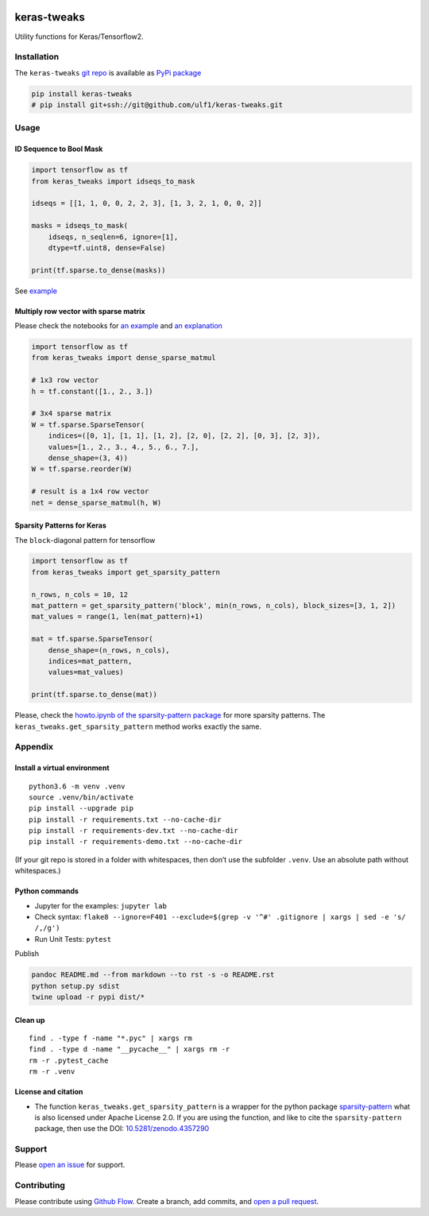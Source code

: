 |PyPI version| |keras-tweaks| |Total alerts| |Language grade: Python|
|deepcode|

keras-tweaks
============

Utility functions for Keras/Tensorflow2.

Installation
------------

The ``keras-tweaks`` `git repo <http://github.com/ulf1/keras-tweaks>`__
is available as `PyPi package <https://pypi.org/project/keras-tweaks>`__

.. code:: sh

   pip install keras-tweaks
   # pip install git+ssh://git@github.com/ulf1/keras-tweaks.git

Usage
-----

ID Sequence to Bool Mask
~~~~~~~~~~~~~~~~~~~~~~~~

.. code:: py

   import tensorflow as tf
   from keras_tweaks import idseqs_to_mask

   idseqs = [[1, 1, 0, 0, 2, 2, 3], [1, 3, 2, 1, 0, 0, 2]]

   masks = idseqs_to_mask(
       idseqs, n_seqlen=6, ignore=[1],
       dtype=tf.uint8, dense=False)

   print(tf.sparse.to_dense(masks))

See
`example <https://github.com/ulf1/keras-tweaks/blob/master/examples/help1.ipynb>`__

Multiply row vector with sparse matrix
~~~~~~~~~~~~~~~~~~~~~~~~~~~~~~~~~~~~~~

Please check the notebooks for `an
example <https://github.com/ulf1/keras-tweaks/blob/master/examples/dense_sparse_matmul-example.ipynb>`__
and `an
explanation <https://github.com/ulf1/keras-tweaks/blob/master/examples/dense_sparse_matmul-explanations.ipynb>`__

.. code:: py

   import tensorflow as tf
   from keras_tweaks import dense_sparse_matmul

   # 1x3 row vector
   h = tf.constant([1., 2., 3.])

   # 3x4 sparse matrix
   W = tf.sparse.SparseTensor(
       indices=([0, 1], [1, 1], [1, 2], [2, 0], [2, 2], [0, 3], [2, 3]),
       values=[1., 2., 3., 4., 5., 6., 7.],
       dense_shape=(3, 4))
   W = tf.sparse.reorder(W)

   # result is a 1x4 row vector
   net = dense_sparse_matmul(h, W)

Sparsity Patterns for Keras
~~~~~~~~~~~~~~~~~~~~~~~~~~~

The ``block``-diagonal pattern for tensorflow

.. code:: py

   import tensorflow as tf
   from keras_tweaks import get_sparsity_pattern

   n_rows, n_cols = 10, 12
   mat_pattern = get_sparsity_pattern('block', min(n_rows, n_cols), block_sizes=[3, 1, 2])
   mat_values = range(1, len(mat_pattern)+1)

   mat = tf.sparse.SparseTensor(
       dense_shape=(n_rows, n_cols),
       indices=mat_pattern,
       values=mat_values)

   print(tf.sparse.to_dense(mat))

Please, check the `howto.ipynb of the sparsity-pattern
package <https://github.com/ulf1/sparsity-pattern/blob/master/examples/howto.ipynb>`__
for more sparsity patterns. The ``keras_tweaks.get_sparsity_pattern``
method works exactly the same.

Appendix
--------

Install a virtual environment
~~~~~~~~~~~~~~~~~~~~~~~~~~~~~

::

   python3.6 -m venv .venv
   source .venv/bin/activate
   pip install --upgrade pip
   pip install -r requirements.txt --no-cache-dir
   pip install -r requirements-dev.txt --no-cache-dir
   pip install -r requirements-demo.txt --no-cache-dir

(If your git repo is stored in a folder with whitespaces, then don’t use
the subfolder ``.venv``. Use an absolute path without whitespaces.)

Python commands
~~~~~~~~~~~~~~~

-  Jupyter for the examples: ``jupyter lab``
-  Check syntax:
   ``flake8 --ignore=F401 --exclude=$(grep -v '^#' .gitignore | xargs | sed -e 's/ /,/g')``
-  Run Unit Tests: ``pytest``

Publish

.. code:: sh

   pandoc README.md --from markdown --to rst -s -o README.rst
   python setup.py sdist 
   twine upload -r pypi dist/*

Clean up
~~~~~~~~

::

   find . -type f -name "*.pyc" | xargs rm
   find . -type d -name "__pycache__" | xargs rm -r
   rm -r .pytest_cache
   rm -r .venv

License and citation
~~~~~~~~~~~~~~~~~~~~

-  The function ``keras_tweaks.get_sparsity_pattern`` is a wrapper for
   the python package
   `sparsity-pattern <https://github.com/ulf1/sparsity-pattern>`__ what
   is also licensed under Apache License 2.0. If you are using the
   function, and like to cite the ``sparsity-pattern`` package, then use
   the DOI:
   `10.5281/zenodo.4357290 <https://doi.org/10.5281/zenodo.4357290>`__

Support
-------

Please `open an
issue <https://github.com/ulf1/keras-tweaks/issues/new>`__ for support.

Contributing
------------

Please contribute using `Github
Flow <https://guides.github.com/introduction/flow/>`__. Create a branch,
add commits, and `open a pull
request <https://github.com/ulf1/keras-tweaks/compare/>`__.

.. |PyPI version| image:: https://badge.fury.io/py/keras-tweaks.svg
   :target: https://badge.fury.io/py/keras-tweaks
.. |keras-tweaks| image:: https://snyk.io/advisor/python/keras-tweaks/badge.svg
   :target: https://snyk.io/advisor/python/keras-tweaks
.. |Total alerts| image:: https://img.shields.io/lgtm/alerts/g/ulf1/keras-tweaks.svg?logo=lgtm&logoWidth=18
   :target: https://lgtm.com/projects/g/ulf1/keras-tweaks/alerts/
.. |Language grade: Python| image:: https://img.shields.io/lgtm/grade/python/g/ulf1/keras-tweaks.svg?logo=lgtm&logoWidth=18
   :target: https://lgtm.com/projects/g/ulf1/keras-tweaks/context:python
.. |deepcode| image:: https://www.deepcode.ai/api/gh/badge?key=eyJhbGciOiJIUzI1NiIsInR5cCI6IkpXVCJ9.eyJwbGF0Zm9ybTEiOiJnaCIsIm93bmVyMSI6InVsZjEiLCJyZXBvMSI6ImtlcmFzLXR3ZWFrcyIsImluY2x1ZGVMaW50IjpmYWxzZSwiYXV0aG9ySWQiOjI5NDUyLCJpYXQiOjE2MTk1MzY4MzF9.1Fcr7gY_bfkdVac1GPvyUVTv269_RGVFcc7KD7TJYCA
   :target: https://www.deepcode.ai/app/gh/ulf1/keras-tweaks/_/dashboard?utm_content=gh%2Fulf1%2Fkeras-tweaks

